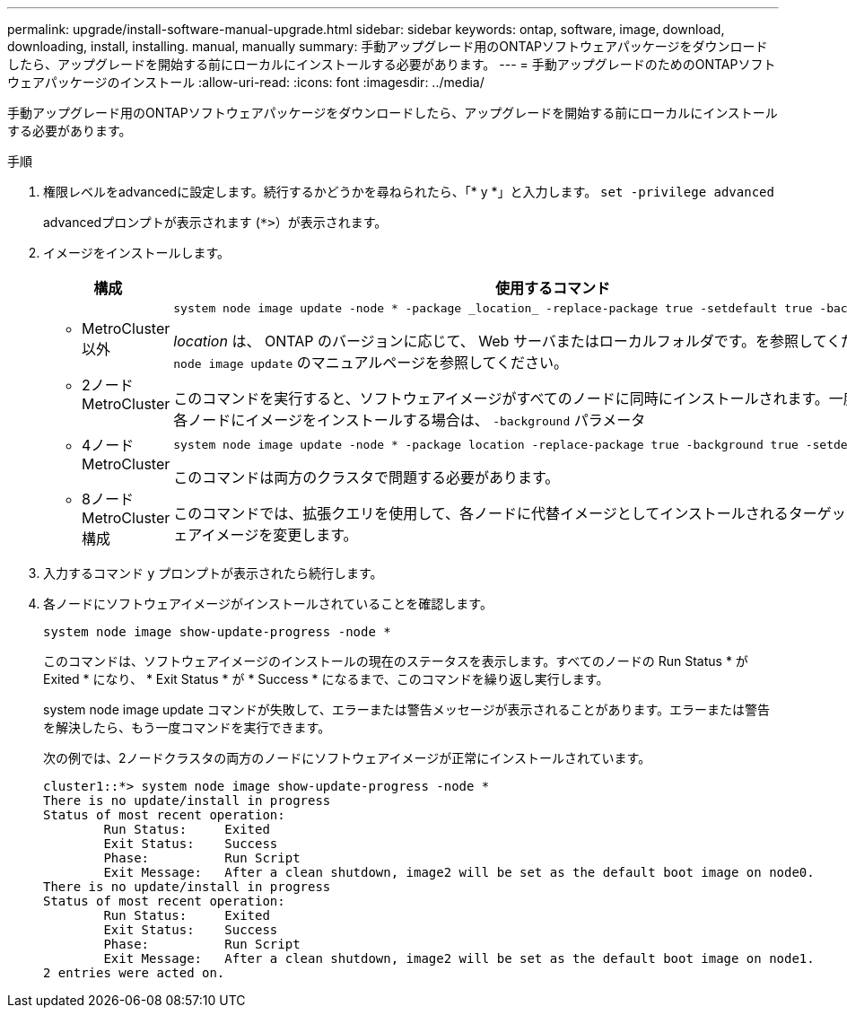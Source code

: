 ---
permalink: upgrade/install-software-manual-upgrade.html 
sidebar: sidebar 
keywords: ontap, software, image, download, downloading, install, installing. manual, manually 
summary: 手動アップグレード用のONTAPソフトウェアパッケージをダウンロードしたら、アップグレードを開始する前にローカルにインストールする必要があります。 
---
= 手動アップグレードのためのONTAPソフトウェアパッケージのインストール
:allow-uri-read: 
:icons: font
:imagesdir: ../media/


[role="lead"]
手動アップグレード用のONTAPソフトウェアパッケージをダウンロードしたら、アップグレードを開始する前にローカルにインストールする必要があります。

.手順
. 権限レベルをadvancedに設定します。続行するかどうかを尋ねられたら、「* y *」と入力します。 `set -privilege advanced`
+
advancedプロンプトが表示されます (`*>`）が表示されます。

. イメージをインストールします。
+
[cols="2"]
|===
| 構成 | 使用するコマンド 


 a| 
** MetroCluster以外
** 2ノードMetroCluster

 a| 
[source, cli]
----
system node image update -node * -package _location_ -replace-package true -setdefault true -background true
----
_location_ は、 ONTAP のバージョンに応じて、 Web サーバまたはローカルフォルダです。を参照してください `system node image update` のマニュアルページを参照してください。

このコマンドを実行すると、ソフトウェアイメージがすべてのノードに同時にインストールされます。一度に1つずつ各ノードにイメージをインストールする場合は、 `-background` パラメータ



 a| 
** 4ノードMetroCluster
** 8ノードMetroCluster構成

 a| 
[source, cli]
----
system node image update -node * -package location -replace-package true -background true -setdefault false
----
このコマンドは両方のクラスタで問題する必要があります。

このコマンドでは、拡張クエリを使用して、各ノードに代替イメージとしてインストールされるターゲットソフトウェアイメージを変更します。

|===
. 入力するコマンド `y` プロンプトが表示されたら続行します。
. 各ノードにソフトウェアイメージがインストールされていることを確認します。
+
[source, cli]
----
system node image show-update-progress -node *
----
+
このコマンドは、ソフトウェアイメージのインストールの現在のステータスを表示します。すべてのノードの Run Status * が Exited * になり、 * Exit Status * が * Success * になるまで、このコマンドを繰り返し実行します。

+
system node image update コマンドが失敗して、エラーまたは警告メッセージが表示されることがあります。エラーまたは警告を解決したら、もう一度コマンドを実行できます。

+
次の例では、2ノードクラスタの両方のノードにソフトウェアイメージが正常にインストールされています。

+
[listing]
----
cluster1::*> system node image show-update-progress -node *
There is no update/install in progress
Status of most recent operation:
        Run Status:     Exited
        Exit Status:    Success
        Phase:          Run Script
        Exit Message:   After a clean shutdown, image2 will be set as the default boot image on node0.
There is no update/install in progress
Status of most recent operation:
        Run Status:     Exited
        Exit Status:    Success
        Phase:          Run Script
        Exit Message:   After a clean shutdown, image2 will be set as the default boot image on node1.
2 entries were acted on.
----

